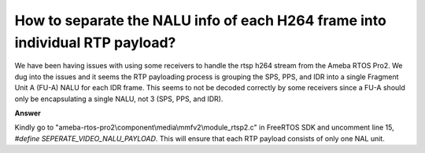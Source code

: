 .. tags:: rtp, h264, rtsp, nalu

How to separate the NALU info of each H264 frame into individual RTP payload?
=============================================================================

We have been having issues with using some receivers to handle the rtsp h264 stream from the Ameba RTOS Pro2. We dug into the issues and it seems the RTP payloading process is grouping the SPS, PPS, and IDR into a single Fragment Unit A (FU-A) NALU for each IDR frame. This seems to not be decoded correctly by some receivers since a FU-A should only be encapsulating a single NALU, not 3 (SPS, PPS, and IDR).

**Answer**

Kindly go to "ameba-rtos-pro2\\component\\media\\mmfv2\\module_rtsp2.c" in FreeRTOS SDK and uncomment line 15, `#define SEPERATE_VIDEO_NALU_PAYLOAD`. This will ensure that each RTP payload consists of only one NAL unit. 